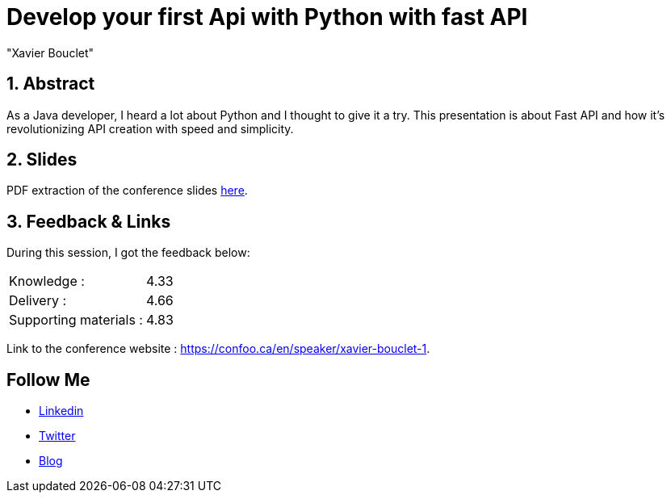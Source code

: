 = Develop your first Api with Python with fast API
:showtitle:
//:page-excerpt: Excerpt goes here.
//:page-root: ../../../
:date: 2024-02-23 7:00:00 -0500
:layout: conference
//:title: Man must explore, r sand this is exploration at its greatest
:page-subtitle: "Python, Fast API
// :page-background: /img/2023-profil-pic-conference.png
:author: "Xavier Bouclet"
:lang: en

== 1. Abstract

As a Java developer, I heard a lot about Python and I thought to give it a try.
This presentation is about Fast API and how it’s revolutionizing API creation with speed and simplicity.

== 2. Slides

PDF extraction of the conference slides http://xavier.bouclet.com/conferences/2024-02-23-Develop-your-first-Api-with-Python-with-fastAPI.pdf[here].

== 3. Feedback & Links

During this session, I got the feedback below:

[cols="1,1",frame=ends]
|===
1*^|Knowledge :
1*^|4.33

1*^|Delivery :
1*^|4.66

1*^|Supporting materials  :
1*^|4.83
|===

Link to the conference website : https://confoo.ca/en/speaker/xavier-bouclet-1.

== Follow Me

- https://www.linkedin.com/in/🇨🇦-xavier-bouclet-667b0431/[Linkedin]
- https://twitter.com/XavierBOUCLET[Twitter]
- https://www.xavierbouclet.com/[Blog]


